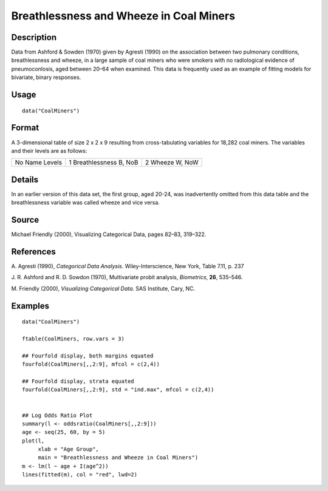 +--------------------------------------+--------------------------------------+
| CoalMiners                           |
| R Documentation                      |
+--------------------------------------+--------------------------------------+

Breathlessness and Wheeze in Coal Miners
----------------------------------------

Description
~~~~~~~~~~~

Data from Ashford & Sowden (1970) given by Agresti (1990) on the
association between two pulmonary conditions, breathlessness and wheeze,
in a large sample of coal miners who were smokers with no radiological
evidence of pneumoconlosis, aged between 20–64 when examined. This data
is frequently used as an example of fitting models for bivariate, binary
responses.

Usage
~~~~~

::

    data("CoalMiners")

Format
~~~~~~

A 3-dimensional table of size 2 x 2 x 9 resulting from cross-tabulating
variables for 18,282 coal miners. The variables and their levels are as
follows:

+--------------------------+--------------------------+--------------------------+
| No                       | 1                        | 2                        |
| Name                     | Breathlessness           | Wheeze                   |
| Levels                   | B, NoB                   | W, NoW                   |
+--------------------------+--------------------------+--------------------------+

Details
~~~~~~~

In an earlier version of this data set, the first group, aged 20-24, was
inadvertently omitted from this data table and the breathlessness
variable was called wheeze and vice versa.

Source
~~~~~~

Michael Friendly (2000), Visualizing Categorical Data, pages 82–83,
319–322.

References
~~~~~~~~~~

A. Agresti (1990), *Categorical Data Analysis*. Wiley-Interscience, New
York, Table 7.11, p. 237

J. R. Ashford and R. D. Sowdon (1970), Multivariate probit analysis,
*Biometrics*, **26**, 535–546.

M. Friendly (2000), *Visualizing Categorical Data*. SAS Institute, Cary,
NC.

Examples
~~~~~~~~

::

    data("CoalMiners")

    ftable(CoalMiners, row.vars = 3)

    ## Fourfold display, both margins equated
    fourfold(CoalMiners[,,2:9], mfcol = c(2,4))

    ## Fourfold display, strata equated
    fourfold(CoalMiners[,,2:9], std = "ind.max", mfcol = c(2,4))


    ## Log Odds Ratio Plot
    summary(l <- oddsratio(CoalMiners[,,2:9]))
    age <- seq(25, 60, by = 5)
    plot(l,
         xlab = "Age Group",
         main = "Breathlessness and Wheeze in Coal Miners")
    m <- lm(l ~ age + I(age^2))
    lines(fitted(m), col = "red", lwd=2)

